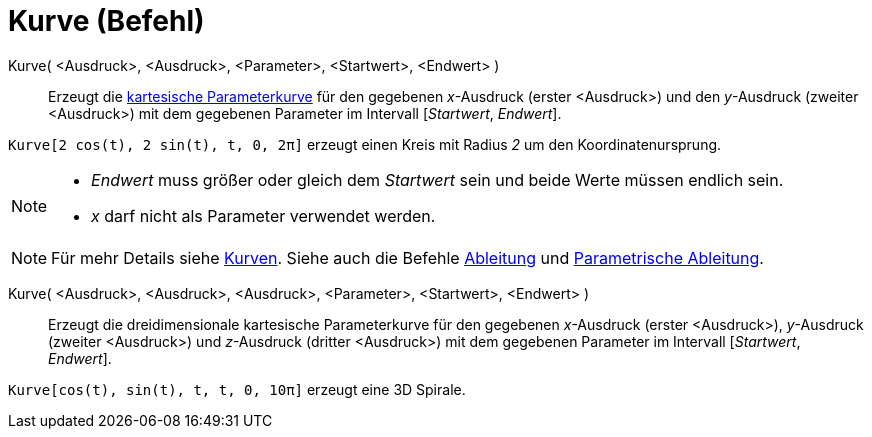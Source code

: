 = Kurve (Befehl)
:page-en: commands/Curve
ifdef::env-github[:imagesdir: /de/modules/ROOT/assets/images]

Kurve( <Ausdruck>, <Ausdruck>, <Parameter>, <Startwert>, <Endwert> )::
  Erzeugt die xref:/Kurven.adoc[kartesische Parameterkurve] für den gegebenen _x_-Ausdruck (erster <Ausdruck>) und den
  _y_-Ausdruck (zweiter <Ausdruck>) mit dem gegebenen Parameter im Intervall [_Startwert_, _Endwert_].

[EXAMPLE]
====

`++Kurve[2 cos(t), 2 sin(t), t, 0, 2π]++` erzeugt einen Kreis mit Radius _2_ um den Koordinatenursprung.

====

[NOTE]
====

* _Endwert_ muss größer oder gleich dem _Startwert_ sein und beide Werte müssen endlich sein.
* _x_ darf nicht als Parameter verwendet werden.

====

[NOTE]
====

Für mehr Details siehe xref:/Kurven.adoc[Kurven]. Siehe auch die Befehle xref:/commands/Ableitung.adoc[Ableitung] und
xref:/commands/ParametrischeAbleitung.adoc[Parametrische Ableitung].

====

Kurve( <Ausdruck>, <Ausdruck>, <Ausdruck>, <Parameter>, <Startwert>, <Endwert> )::
  Erzeugt die dreidimensionale kartesische Parameterkurve für den gegebenen _x_-Ausdruck (erster <Ausdruck>),
  _y_-Ausdruck (zweiter <Ausdruck>) und _z_-Ausdruck (dritter <Ausdruck>) mit dem gegebenen Parameter im Intervall
  [_Startwert_, _Endwert_].

[EXAMPLE]
====

`++Kurve[cos(t), sin(t), t, t, 0, 10π]++` erzeugt eine 3D Spirale.

====
